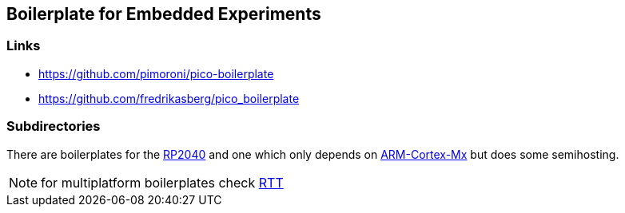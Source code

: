 == Boilerplate for Embedded Experiments

=== Links
* https://github.com/pimoroni/pico-boilerplate
* https://github.com/fredrikasberg/pico_boilerplate

=== Subdirectories
There are boilerplates for the link:rp2040[RP2040] and one which only depends
on link:arm-cortex[ARM-Cortex-Mx] but does some semihosting.

NOTE: for multiplatform boilerplates check link:../RTT[RTT]
